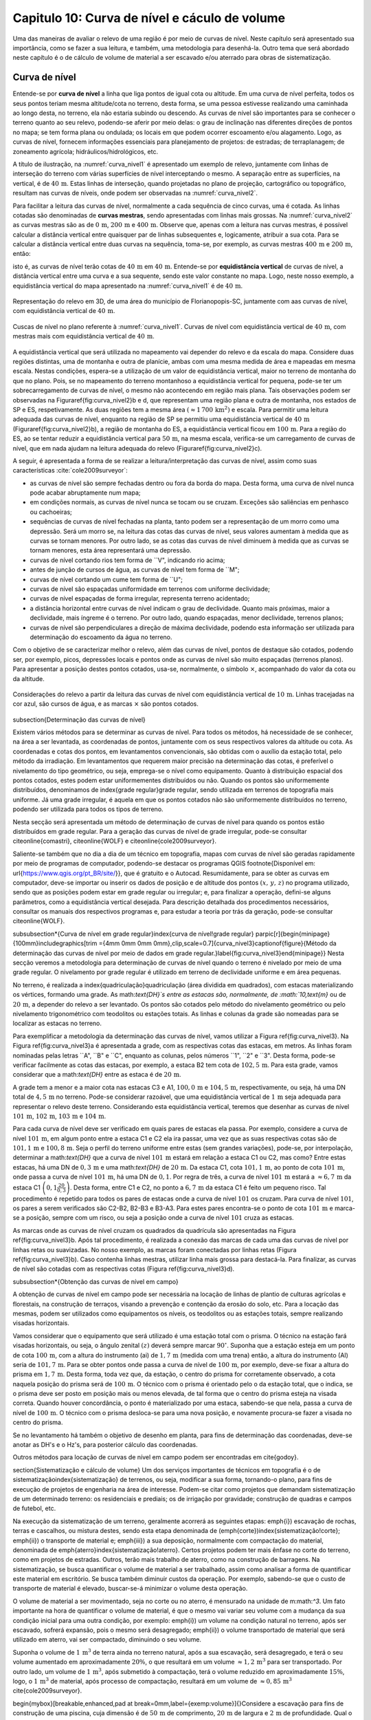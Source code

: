 .. raw:: html

    <style> .exem {color:blue; font-weight: bold} </style>

.. role:: exem

.. raw:: html

    <style> .solucao {font-weight: bold} </style>

.. role:: solucao

.. raw:: html

    <style> .blue {color:blue} </style>

.. role:: blue

.. _RST Capitulo 10:

Capitulo 10: Curva de nível e cáculo de volume
**********************************************

Uma das maneiras de avaliar o relevo de uma região é por meio de
curvas de nível. Neste capítulo será apresentado sua importância,
como se fazer a sua leitura, e também, uma metodologia para desenhá-la.
Outro tema que será abordado neste capítulo é o de cálculo de volume de
material a ser escavado e/ou aterrado para obras de sistematização.

Curva de nível
==============

Entende-se por **curva de nível** a linha que liga pontos de igual cota ou altitude. 
Em uma curva de nível perfeita, todos os seus pontos teriam mesma altitude/cota no 
terreno, desta forma, se uma pessoa estivesse realizando uma caminhada ao longo desta, 
no terreno, ela não estaria subindo ou descendo. As curvas de nível são importantes 
para se conhecer o terreno quanto ao seu relevo, podendo-se aferir por meio delas: 
o grau de inclinação nas diferentes direções de pontos no mapa; se tem forma plana 
ou ondulada; os locais em que podem ocorrer escoamento e/ou alagamento. Logo, as 
curvas de nível, fornecem informações essenciais para planejamento de projetos: de 
estradas; de terraplanagem; de zoneamento agrícola; hidráulicos/hidrológicos, etc.

A título de ilustração, na :numref:`curva_nivel1` é apresentado um
exemplo de relevo, juntamente com linhas de interseção do terreno com várias 
superfícies de nível interceptando o mesmo. A separação entre as superfícies,
na vertical, é de :math:`40\,\text{m}`. Estas linhas de interseção, quando projetadas no plano de
projeção, cartográfico ou topográfico, resultam nas curvas de níveis, onde  podem ser 
observadas na :numref:`curva_nivel2`.


Para facilitar a leitura das curvas de nível, normalmente a cada sequência de cinco curvas,
uma é cotada. As linhas cotadas são denominadas de **curvas mestras**, sendo
apresentadas com linhas mais grossas. Na :numref:`curva_nivel2` as
curvas mestras são as de :math:`0\,\text{m}`, :math:`200\,\text{m}` e
:math:`400\,\text{m}`.
Observe que, apenas com a leitura nas curvas mestras, é possível calcular a
distância vertical entre quaisquer par de linhas subsequentes e,
logicamente, atribuir a sua cota. Para se calcular a distância vertical
entre duas curvas na sequência, toma-se, por exemplo, as curvas mestras
:math:`400\,\text{m}` e :math:`200\,\text{m}`, então:

.. math::
   \frac{400\,\mathrm{m}-100\,\mathrm{m}}{5}=10\,\mathrm{m},
   :label: eq:equi_vertical


isto é, as curvas de nível terão cotas de :math:`40\,\text{m}` em
:math:`40\,\text{m}`. Entende-se por **equidistância vertical**
de curvas de nível, a distância vertical entre uma curva e a sua sequente,
sendo este valor constante no mapa. Logo, neste nosso exemplo, a
equidistância vertical do mapa apresentado na :numref:`curva_nivel1` é de
:math:`40\,\text{m}`.

.. _curva_nivel1:

.. figure:: /images/capitulo10/topo-plot_3d_script_name_curvas_de_nivel.py.png
   :scale: 20 %
   :alt: cap_altimetria_definicoes.png
   :align: center

   Representação do relevo em 3D, de uma área do município de Florianopopis-SC,
   juntamente com aas curvas de nível,
   com equidistância vertical de :math:`40\,\text{m}`.

.. _curva_nivel2:

.. figure:: /images/capitulo10/topo-plot_2d_script_name_curvas_de_nivel.py.png
   :scale: 15 %
   :alt: cap_altimetria_definicoes.png
   :align: center

   Cuscas de nível no plano referente à :numref:`curva_nivel1`.
   Curvas de nível com equidistância vertical de :math:`40\,\text{m}`, com mestras
   mais com equidistância vertical de :math:`40\,\text{m}`.

A equidistância vertical que será utilizada no mapeamento vai depender do
relevo e da escala do mapa. Considere duas regiões distintas, uma de
montanha e outra de planície, ambas com uma mesma medida de área e mapeadas em
mesma escala. Nestas condições, espera-se a utilização de um valor de equidistância
vertical, maior no terreno de montanha do que no plano. Pois, se no mapeamento do
terreno montanhoso a equidistância vertical for pequena, pode-se ter um
sobrecarregamento de curvas de nível, o mesmo não acontecendo em região mais plana.
Tais observações podem ser observadas na Figura\ref{fig:curva_nivel2}b e d, que
representam uma região plana e outra de montanha, nos estados de SP e ES,
respetivamente. As duas regiões tem a mesma área
:math:`(\approx 1\,700\,\text{km}^2)` e escala. Para permitir uma leitura adequada
das curvas de nível, enquanto na região de SP se permitiu uma equidistância
vertical de :math:`40\,\text{m}` (Figura\ref{fig:curva_nivel2}b), a região de
montanha do ES, a equidistância vertical ficou em :math:`100\,\text{m}`.
Para a região do ES, ao se tentar reduzir a equidistância vertical para
:math:`50\,\text{m}`, na mesma escala, verifica-se um carregamento de curvas de
nível, que em nada ajudam na leitura adequada do
relevo (Figura\ref{fig:curva_nivel2}c).



A seguir, é apresentada a forma de se realizar a leitura/interpretação das curvas
de nível, assim como suas características :cite:`cole2009surveyor`:

-  as curvas de nível são sempre fechadas dentro ou fora da borda do mapa.
   Desta forma, uma curva de nível nunca pode acabar abruptamente num mapa;
-  em condições normais, as curvas de nível nunca se tocam ou se cruzam. Exceções
   são saliências em penhasco ou cachoeiras;
-  sequências de curvas de nível fechadas na planta, tanto podem ser a representação
   de um morro como uma depressão. Será um morro se, na leitura das cotas das curvas de nível, seus valores aumentam à medida que as curvas se tornam menores. Por outro lado, se as cotas das curvas de nível diminuem à medida que as curvas se tornam menores, esta área representará uma depressão.
-  curvas de nível cortando rios tem forma de ``V", indicando rio acima;
-  antes de junção de cursos de água, as curvas de nível tem forma de ``M";
-  curvas de nível cortando um cume tem forma de ``U";
-  curvas de nível são espaçadas uniformidade em terrenos com uniforme declividade;
-  curvas de nível espaçadas de forma irregular, representa terreno acidentado;
-  a distância horizontal entre curvas de nível indicam o grau de declividade.
   Quanto mais próximas, maior a declividade, mais íngreme é o terreno.
   Por outro lado, quando espaçadas, menor declividade, terrenos planos;
-  curvas de nível são perpendiculares a direção de máxima declividade,
   podendo esta informação ser utilizada para determinação do escoamento da água no terreno.


Com o objetivo de se caracterizar melhor o relevo, além das curvas de nível,
pontos de destaque são cotados, podendo ser, por exemplo, picos, depressões
locais e pontos onde as curvas de nível são muito espaçadas (terrenos planos).
Para apresentar a posição destes pontos cotados, usa-se, normalmente, o
símbolo :math:`\times`, acompanhado do valor da cota ou da altitude.

.. _curva_nivel:

.. figure:: /images/capitulo10/curva_nivel1.png
   :scale: 35 %
   :alt: cap_altimetria_definicoes.png
   :align: center

   Considerações do relevo a partir da leitura das curvas de nível
   com equidistância vertical de :math:`10\,\text{m}`.
   Linhas tracejadas na cor azul, são cursos de água, e as marcas :math:`\times`
   são pontos cotados.

\subsection{Determinação das curvas de nível}

Existem vários métodos para se determinar as curvas de nível. Para todos os métodos, há necessidade de se conhecer, na área a ser levantada, as coordenadas de pontos, juntamente com os seus respectivos valores da altitude ou cota. As coordenadas e cotas dos pontos, em levantamentos convencionais, são obtidas com o auxílio da estação total, pelo método da irradiação. Em levantamentos que requerem maior precisão na determinação das cotas, é preferível o nivelamento do tipo geométrico, ou seja, emprega-se o nível como equipamento. Quanto à distribuição espacial dos pontos cotados, estes podem estar uniformementes distribuídos ou não. Quando os pontos são uniformemente distribuídos, denominamos de \index{grade regular}grade regular, sendo utilizada em terrenos de topografia mais uniforme. Já uma grade irregular, é aquela em que os pontos cotados não são uniformemente distribuídos no terreno, podendo ser utilizada para todos os tipos de terreno.

Nesta secção será apresentada um método de determinação de curvas de nível para quando os pontos estão distribuídos em grade regular. Para a geração das curvas de nível de grade irregular, pode-se consultar  \citeonline{comastri}, \citeonline{WOLF} e \citeonline{cole2009surveyor}.

Saliente-se também que no dia a dia de um técnico em topografia, mapas com curvas de nível são geradas rapidamente por meio de programas de computador, podendo-se destacar os programas QGIS \footnote{Disponível em: \url{https://www.qgis.org/pt_BR/site/}}, que é gratuito e o Autocad. Resumidamente, para se obter as curvas em computador, deve-se importar ou inserir os dados de posição e de altitude dos pontos :math:`(x,\,y,\,z)` no programa utilizado, sendo que as posições podem estar em grade regular ou irregular; e, para finalizar a operação, defini-se alguns parâmetros, como a equidistância vertical desejada. Para descrição detalhada dos procedimentos necessários, consultar os manuais dos respectivos programas e, para estudar a teoria por trás da geração, pode-se consultar \citeonline{WOLF}. 

\subsubsection*{Curva de nível em grade regular}\index{curva de nível!grade regular}
\parpic[r]{\begin{minipage}{100mm}\includegraphics[trim ={4mm 0mm 0mm 0mm},clip,scale=0.7]{curva_nivel3}\captionof{figure}{Método da determinação das curvas de nível por meio de dados em grade regular.}\label{fig:curva_nivel3}\end{minipage}}
Nesta secção veremos a metodologia para determinação de curvas de nível quando o terreno é nivelado por meio de uma grade regular. O nivelamento por grade regular é utilizado em terreno  de declividade uniforme e em área pequenas. 

No terreno, é realizada a \index{quadriculação}quadriculação (área dividida em quadrados), com estacas materializando os vértices, formando uma grade. As math:`\text{DH}`s entre as estacas são, normalmente, de :math:`10\,\text{m}` ou de :math:`20\,\text{m}`, a depender do relevo a ser levantado. Os pontos são cotados pelo método do nivelamento geométrico ou pelo nivelamento trigonométrico com teodolitos ou estações totais. As linhas e colunas da grade são nomeadas para se localizar as estacas no terreno.

Para exemplificar a metodologia da determinação das curvas de nível, vamos utilizar a Figura \ref{fig:curva_nivel3}. Na Figura \ref{fig:curva_nivel3}a é apresentada a grade, com as respectivas cotas das estacas, em metros. As linhas foram nominadas pelas letras ``A", ``B" e ``C", enquanto as colunas, pelos números ``1", ``2" e ``3". Desta forma, pode-se verificar facilmente as cotas das estacas,  por exemplo, a estaca B2 tem cota de :math:`102,5\,\text{m}`.  Para esta grade, vamos considerar que a math:`\text{DH}` entre as estaca é de :math:`20\,\text{m}`.

A grade tem a menor e a maior cota nas estacas C3 e A1, :math:`100,0\,\text{m}` e :math:`104,5\,\text{m}`, respectivamente, ou seja, há uma DN total de :math:`4,5\,\text{m}` no terreno. Pode-se considerar razoável, que uma equidistância vertical de :math:`1\,\text{m}` seja adequada para representar o relevo deste terreno. Considerando esta equidistância vertical, teremos que desenhar as curvas de nível :math:`101\,\text{m}`, :math:`102\,\text{m}`, :math:`103\,\text{m}` e :math:`104\,\text{m}`. 

Para cada curva de nível deve ser verificado em quais pares de estacas ela passa. Por exemplo, considere a curva de nível :math:`101\,\text{m}`, em algum ponto entre a estaca C1 e C2 ela ira passar, uma vez que as suas respectivas cotas são de :math:`101,1\,\text{m}` e :math:`100,8\,\text{m}`. Seja o perfil do terreno uniforme entre estas (sem grandes variações), pode-se, por interpolação, determinar a math:`\text{DH}` que a curva de nível :math:`101\,\text{m}` estará em relação a estaca C1 ou C2, mas como? Entre estas estacas, há uma DN de :math:`0,3\,\text{m}` e uma math:`\text{DH}` de :math:`20\,\text{m}`. Da estaca C1, cota :math:`101,1\,\text{m}`, ao ponto de cota :math:`101\,\text{m}`, onde passa a curva de nível :math:`101\,\text{m}`, há uma DN de :math:`0,1`. Por regra de três, a curva de nível :math:`101\,\text{m}` estará a :math:`\approx6,7\,\text{m}` da estaca C1 :math:`\left(0,1\frac{20}{0,3}\right)`. Desta forma, entre C1 e C2, no ponto a :math:`6,7\,\text{m}` da estaca C1 é feito um pequeno risco. Tal procedimento é repetido para todos os pares de estacas onde a curva de nível :math:`101` os cruzam. Para curva de nível :math:`101`, os pares a serem verificados são C2-B2, B2-B3 e B3-A3. Para estes pares encontra-se o ponto de cota :math:`101\,\text{m}` e marca-se a posição, sempre com um risco, ou seja a posição onde a curva de nível :math:`101` cruza as estacas.

As marcas onde as curvas de nível cruzam os quadrados da quadrícula são apresentadas na Figura \ref{fig:curva_nivel3}b. Após tal procedimento, é realizada a conexão das marcas de cada uma das curvas de nível por linhas retas ou suavizadas. No nosso exemplo, as marcas foram conectadas por linhas retas (Figura \ref{fig:curva_nivel3}b). Caso contenha linhas mestras, utilizar linha mais grossa para destacá-la. Para finalizar, as curvas de nível são cotadas com as respectivas cotas (Figura \ref{fig:curva_nivel3}d).

\subsubsection*{Obtenção das curvas de nível em campo}

A obtenção de curvas de nível em campo pode ser necessária na locação de linhas de plantio de culturas agrícolas e florestais, na construção de terraços, visando a prevenção e contenção da erosão do solo, etc. Para a locação das mesmas, podem ser utilizados como equipamentos os níveis, os teodolitos  ou as estações totais, sempre realizando visadas horizontais.

Vamos considerar que o equipamento que será utilizado é uma estação total com o prisma. O técnico na estação fará visadas horizontais, ou seja, o ângulo zenital :math:`(z)` deverá sempre marcar :math:`90^\circ`. Suponha que a estação esteja em um ponto de cota :math:`100\,\text{m}`, com a altura do instrumento (ai) de :math:`1,7\,\text{m}` (medida com uma trena) então, a altura do instrumento (AI) seria de :math:`101,7\,\text{m}`. Para se obter pontos onde passa a curva de nível de :math:`100\,\text{m}`, por exemplo, deve-se fixar a altura do prisma em :math:`1,7\,\text{m}`. Desta forma, toda vez que, da estação, o centro do prisma for corretamente observado, a cota naquela posição do prisma será de :math:`100\,\text{m}`. O técnico com o prisma é orientado pelo o da estação total, que o indica, se o prisma deve ser posto em posição mais ou menos elevada, de tal forma que o centro do prisma esteja na visada correta. Quando houver concordância, o ponto é materializado por uma estaca, sabendo-se que nela, passa a curva de nível de :math:`100\,\text{m}`. O técnico com o prisma desloca-se para uma nova posição, e novamente procura-se fazer a visada no centro do prisma. 

Se no levantamento há também o objetivo de desenho em planta, para fins de determinação das coordenadas, deve-se anotar as DH's e o Hz's, para posterior cálculo das coordenadas.

Outros métodos para locação de curvas de nível em campo podem ser encontradas em \cite{godoy}.

\section{Sistematização e cálculo de volume}
Um dos serviços importantes de técnicos em topografia é o de sistematização\index{sistematização} de terrenos, ou seja, modificar a sua forma, tornando-o plano, para fins de execução de projetos de engenharia na área de interesse. Podem-se citar como projetos que demandam sistematização de um determinado terreno: os residenciais e prediais; os de irrigação por gravidade; construção de quadras e campos de futebol, etc.

Na execução da sistematização de um terreno, geralmente acorrerá as seguintes etapas: \emph{i}) escavação de rochas, terras e cascalhos, ou mistura destes, sendo esta etapa denominada de (\emph{corte})\index{sistematização!corte}; \emph{ii}) o transporte de material e; \emph{iii}) a sua deposição, normalmente com compactação do material, denominada de \emph{aterro}\index{sistematização!aterro}. Certos projetos podem ter mais ênfase no corte do terreno, como em projetos de estradas. Outros, terão mais trabalho de aterro, como na construção de barragens. Na sistematização, se busca quantificar o volume de material a ser trabalhado, assim como analisar a forma de quantificar este material em escritório. Se busca também diminuir custos da operação. Por exemplo, sabendo-se que o custo de transporte de material é elevado, buscar-se-á minimizar o volume desta operação. 

O volume de material a ser movimentado, seja no corte ou no aterro, é mensurado na unidade de m:math:`^3`. Um fato importante na hora de quantificar o volume de material, é que o mesmo vai variar seu volume com a mudança da sua condição inicial para uma outra condição, por exemplo: \emph{i}) um volume na condição natural no terreno, após ser escavado, sofrerá expansão, pois o mesmo será desagregado; \emph{ii}) o volume transportado de material que será utilizado em aterro, vai ser compactado, diminuindo o seu volume.

Suponha o volume de :math:`1\,\text{m}`:math:`^3` de terra ainda no terreno natural, após a sua escavação, será desagregado, e terá o seu volume aumentado em aproximadamente :math:`20\%`, o que resultará em um volume :math:`\approx1,2\,\text{m}`:math:`^3` para ser transportado. Por outro lado, um volume de :math:`1\,\text{m}`:math:`^3`, após submetido à compactação, terá o volume reduzido em aproximadamente :math:`15\%`, logo, o :math:`1\,\text{m}`:math:`^3` de material, após processo de compactação, resultará em um volume de :math:`\approx0,85\,\text{m}`:math:`^3` \cite{cole2009surveyor}. 

\begin{mybox}[breakable,enhanced,pad at break=0mm,label={exemp:volume}]{}Considere a escavação para fins de construção de uma piscina, cuja dimensão é de :math:`50\,\text{m}` de comprimento, :math:`20\,\text{m}` de largura e :math:`2\,\text{m}` de profundidade. Qual o número de viagens que um caminhão vai realizar para transporte deste material? Sabe-se que, o caminhão a ser utilizado tem capacidade de transporte de :math:`10\,\text{m}`:math:`^3` por viagem e, que a terra a ser escavada vai expandir em :math:`20\%`.

\soluca 
Volume de terra a ser retirado do terreno será:

\[
V=50\times20\times2=2\,000\,\mathrm{m^3}
\]

Considerando o fator de expansão de :math:`20\%` e o volume de :math:`10\,\text{m}`:math:`^3` por viagem, temos um total de viagens:

\[
\frac{2\,000\times1,2}{10}=240.
\] 
\end{mybox}

Os métodos para se medir o volume de material dependem do tipo de projeto executado e dos dados disponíveis, sendo os mais usuais, o por secções e o por área unitária.

\subsection{Volume por meio da área média de secções}
\parpic[r]{\begin{minipage}{70mm}\begin{tikzpicture}
% desenho arquivo volumeDeSolidos.tex
\path (0,0) coordinate (A) (1,1.6) coordinate (B) (3,1.6) coordinate (C) (3.5,.1)
coordinate (D);
\path (1.7,2) coordinate (E) (1.9,2.8) coordinate (F) (3.7,2.8) coordinate (G) (4.2,2)
coordinate (H);
\fill [red!20] (A)--(E)--(F)--(B);
\fill [red!20] (A)--(E)--(H)--(D);
\fill [opacity=1,blue!20] (A)--(B)--(C)--(D);
\draw (A)--(B)--(C)--(D)--(A);
\fill [opacity=1,blue!20] (E)--(F)--(G)--(H);
\draw (E)--(F)--(G)--(H)--(E);
\draw[<->] ([xshift =-0.35cm]B)-- node[fill=white]{`L`}([xshift =-0.35cm]F);
\draw [dashed, thick,red!50] (A)--(E) (B)--(F) (C)--(G) (D)--(H);
\path (A)-- node[above,sloped]{`A_1`} (D);
\path (E)-- node[above,sloped]{`A_2`} (H);
\end{tikzpicture}
\captionof{figure}{Volume pela método da área média das secções.}\label{fig:volume_area_media_metodo}
\end{minipage}}
O volume de um sólido que tem duas secções paralelas onde se conhecem suas respectivas áreas e a distância que as separam, conforme Figura \ref{fig:volume_area_media_metodo}, é calculado como a média da área das secções multiplicada pela distância entre elas:

.. math:: \label{eq:volume_area_media}
V=\frac{A_1+A_2}{2}\times L


em que :math:`A_1` e :math:`A_2`, são as áreas das secções paralelas analisadas e :math:`L`, a distância horizontal que separa as secções. Considerando que as medidas das áreas das secção são em m:math:`^2` e a distância horizontal em metros, teremos o volume na unidade de m:math:`^3`.

\begin{mybox}[breakable,enhanced,pad at break=0mm,label={exemp:volume_media_seccoes1}]{}Considere  as áreas entre as secções da estaca :math:`10+0\,\text{m}` e :math:`11+0\,\text{m}` de, respectivamente :math:`61\,\text{m}`:math:`^2` e :math:`37\,\text{m}`:math:`^2`. Qual o volume entre estas duas estacas?

\soluca 
Considerando que a distância entre as estacas é de :math:`20\,\text{m}`:
\[
V=\frac{61+37}{2}20=980\,\mathrm{m^3}
\] 
\end{mybox}

\begin{mybox}[breakable,enhanced,pad at break=0mm,label={exemp:volume_media_seccoes2}]{}Considere  as áreas entre as secções da estaca :math:`10+0\,\text{m}` e a intermediária :math:`10+10\,\text{m}` de, respectivamente :math:`61\,\text{m}`:math:`^2` e :math:`46\,\text{m}`:math:`^2`. Qual o volume entre estas duas estacas?

\soluca 
Considerando que a distância entre as estacas é de :math:`20\,\text{m}`, a distância entre as secções medidas é de :math:`10\,\text{m}`, logo:
\[
V=\frac{61+46}{2}10=535\,\mathrm{m^3}
\] 
\end{mybox}

O método de cálculo do volume pela área média das secções se aplica em áreas longitudinais, como em trechos de estradas. Para  exemplificar aplicação deste método, considere a Figura \ref{fig:exemplo_area_de_secoes}, na qual são apresentados os cálculos de volume do terreno da Figura \ref{fig:curva_nivel3} (pg. \pageref{fig:curva_nivel2}), quando o mesmo é sistematizado para ter cota de :math:`102,5\,\text{m}` em toda a sua extensão. Primeiramente calcula-se as CVs das estacas, em que valores negativos e positivos são pontos de corte e aterro, respectivamente. Neste exemplo escolheu fazer os cálculos das áreas de corte e de aterro utilizando-se como secções as colunas 1, 2 e 3. Para cada secção e desenhado o perfil do terreno e a sua distância vertical para cota a ser sistematizado. Por meio desta representação, pode-se verificar as áreas de cortes e aterros onde suas áreas são calculadas por meio de aproximação destas à figuras geométricas elementares, com triângulo e trapézio. Com os dados das áreas de corte e aterro tabulados, para cada par de secção é calculado o seu respectivo volume por meio da Equação \ref{eq:volume_area_media}.
\begin{figure}[H]
\includegraphics[trim ={0mm 0mm 0mm 0mm},clip,scale=0.85]{volume_media_seccoes.pdf}
\caption{Procedimentos para medição de volume pela área média das secções. Distância entre as estacas é de :math:`20\,\text{m}` e sistematização do terreno para cota de :math:`102,5`.}\label{fig:exemplo_area_de_secoes}
\end{figure}


\subsection{Volume por meio da área unitária}


\parpic[r]{\begin{minipage}{110mm}\includegraphics[trim ={0mm 10mm 0mm 5mm},clip,scale=0.75]{curva_nivel4}\captionof{figure}{Exemplo de terreno nivelado para fins de sistematização pelo método da área unitária. É apresenta a cota de cada estaca, seguido do seu peso, entre parênteses, para ser utilizado no calculo do volume.}\label{fig:volume_area_unitaria}\end{minipage}%D:\Dropbox\PythonCodes\ExemplosPython\exemplo_curvas_de_nivel.py
}
O método por área unitária pode ser aplicado para a maioria dos casos de sistematização, exceção em casos de levantamento longitudinal, como em projetos de estradas, que é preferível o método da área média das secções. No método da área unitária, para a estimativa do volume de material a ser escavado ou depositado na área de interesse, primeiramente, a área é estaqueada em quadrados. As estacas têm a sua cota determinada por nivelamento, seja o trigonométrico, com estação total ou, por meio do nivelamento geométrico, com o nível. As linhas e colunas são identificadas por letras ou números. Na Figura \ref{fig:volume_area_unitaria}a é apresentada uma área a ser sistematizada, constando, para cada estaca, os valores das cotas. As colunas e linhas da grade são identificadas por letras e números, sendo, por exemplo, a estaca \textit{A1} a cota de :math:`302,4\,\text{m}`.

Suponha que o projeto de engenharia definiu que, após a sistematização, o terreno terá cota de :math:`301,0\,\text{m}` na sua extensão, logo, todas estacas terão também ao final cota de :math:`301,0\,\text{m}`. Para apresentar o procedimento do método área unitária, vamos considerar inicialmente, o primeiro quadrado da grade, \textit{A1-A2-B1-B2} (Figura \ref{fig:volume_area_unitaria}b), onde pode-se notar que em todas as suas estacas haverá corte para se ter cota final de :math:`301,0\,\text{m}`. Uma maneira de verificar se em determinada estaca haverá corte ou aterro e de quanto será, é por meio da cota vermelha :math:`(\mathrm{CV}=\mathrm{cota}_{\mathrm{greide}}-\mathrm{cota}_{\mathrm{terreno}})`. Por exemplo, suponha que estejamos calculando a CV na estaca \textit{A1}. Esta seria de :math:`-1,4\,\text{m}` :math:`(301,0-302,4)`, o que significa um corte de :math:`1,4\,\text{m}` nesta estaca. O mesmo pode ser aplicado para as demais estacas deste quadrado. Agora temos um sólido geométrico de base quadrada em que se pode calcular o seu volume, como apresentado a seguir.

\parpic[r]{\begin{minipage}{60mm}
\begin{tikzpicture}
\draw[dashed,thick] (-1,0) -- (0,0.5) edge (0,2.5) -- (1,0);
\draw[thick] (-1,0) rectangle (1,2) -- (0,2.5) -- (-1,2);
\draw (1,0)-- node[below,sloped]{`h`}  (1,2); 
\draw (-1,0)-- node[above]{`A`} (1,0);
\fill [opacity=0.2,blue] (-1,0) -- (0,0.5) -- (1,0);
\fill [opacity=0.2,blue] (-1,2) -- (0,2.5) -- (1,2);
\pgfmathsetmacro{\x}{3}
\pgfmathsetmacro{\xo}{2}
\pgfmathsetmacro{\y}{-1}
\pgfmathsetmacro{\yo}{2}
\pgfmathsetmacro{\z}{2}
\path (\xo,0,\y) coordinate (A) (\x,0,\y) coordinate (B) (\x,0,0) coordinate (C) (\xo,0,0)
coordinate (D) (\xo,\z,\y) coordinate (E) (\x,\z,\y) coordinate (F) (\x,\z,0) coordinate (G)
(\xo,\z,0) coordinate (H);
\draw[thick] (B)--(C)--(G)--(F)--(B) (E)--(F)--(G)--(H)--(E) (D)--(C) (D)--(H);
%\draw [dashed,black] (A)--(D)--(C) (D)--(H);
\draw [dashed, thick] (A)--(D) (A)--(B) (A)--(E);
\draw (B)-- node[below,sloped]{`h`} (F);
\path (2,-0.2)-- node[above]{`A`} (3,0);
\fill [opacity=0.2,blue] (A)--(B)--(C)--(D);
\fill [opacity=0.2,blue] (E)--(F)--(G)--(H);
\end{tikzpicture}
\captionof{figure}{Volume de um prima.}\label{fig:volume_prisma_metodo}
\end{minipage}}
Um \emph{prisma reto}\index{volume!prisma reto} é um sólido geométrico que tem como base um polígono e lados  verticais perpendiculares a base. A base e o topo de um prisma reto tem mesma área e forma. A título de ilustração, na figura ao lado são apresentados dois prismas retos, um com base triangular e, o outro, com base quadrangular. O volume de um prisma reto é calculado como:

.. math:: \label{eq:volume_prisma_reto}
\mathrm{V}=Ah,


em que: :math:`\mathrm{V}` é o volume em unidades cúbicas; :math:`A` é a área da base e, :math:`h`, a altura. Como normalmente trabalhamos com unidade de comprimento em metros, teremos :math:`\mathrm{V}`  em m:math:`^3`.

Retornemos ao nosso sólido da a Figura \ref{fig:volume_area_unitaria}b. Podemos considerar que o mesmo se aproxima a um prisma reto. Só não é porque o terreno é irregular. Todavia, pode-se considerar que a sua altura, :math:`h`, será a média das alturas das CV deste quadrado, sendo então:
\[
\left(\frac{-1,4-2,3-1,3-2,4}{4}\right)= -1,85\,\mathrm{m},
\]

Agora pode-se calcular o volume referente ao quadrado analisado (\textit{A1-A2-B1-B2}) por meio da Equação \ref{eq:volume_prisma_reto}:

\[
\mathrm{V}=10\times10\times-1,85=-185\,\mathrm{m}^3.
\]

O sinal negativo do volume calculado significa que neste quadrado o volume de :math:`185\,\text{m}`:math:`^3` será escavado.  Por outro lado, caso fosse positivo, seria o volume a ser aterrado.

Para se calcular o volume de material de toda área, ao invés de calcular os volumes dos quadrados individuais e depois somar, se usa o seguinte método, a área de quadrado é dividida por quatro\footnote{O número quatro é referente ao denominador da média calculada de CV para as 4 estacas de cada quadrado} e, este resultado, multiplicado pela soma do produto da CVs de cada estaca pelo número de quadrados que a mesma é comum (ver Exemplo \ref{exem:volume_area_unitaria}). Matematicamente:

.. math:: 
V=\frac{A}{4}\sum\mathrm{CV}_{i,\,j}\times w_{i,\,j}
 

em que: :math:`V` é o volume (m:math:`^3)`; :math:`A` é a área do quadrado (m:math:`^2)`; :math:`i` e :math:`j` são os índices das linhas e colunas, respectivamente, :math:`i=1, 2,\dotsc\,, ` índice das linhas e :math:`j=1, 2, \dotsc\,, ` índice de colunas; :math:`w_{i,\,j}` é o peso, sendo igual ao número de quadrados em comum na estaca :math:`i,\,j`;   

\begin{mybox}[breakable,enhanced,pad at break=0mm,label={exemp:area_unitaria}]{}\label{exem:volume_area_unitaria}Considere sistematizar o terreno da Figura \ref{fig:volume_area_unitaria}a para ter cota final de :math:`301\,\text{m}` em toda a sua extensão. Qual será o volume de material a ser cortado ou aterrado?

\soluca
\parpic[r]{\begin{minipage}{90mm}\includegraphics[trim ={0mm 10mm 5mm 10mm},clip,scale=0.75]{curva_nivelExempo1}\captionof{figure}{}\label{fig:volume_area_unitaria_exemplo}\end{minipage}%D:\Dropbox\PythonCodes\ExemplosPython\exemplo_curvas_de_nivel.py
}
Para verificar se as estacas que terão corte ou aterro, quando a cota final do terreno será de :math:`301\,\text{m}`, basta calcular as CVs das estacas, por exemplo, a CV na estaca A1 é:
\[
\mathrm{CV}_{\mathrm{A1}}=301-302,4=-1,4\,\mathrm{m}.
\]

Repetindo-se para as demais estacas, temos os resultados apresentados na Figura \ref{fig:volume_area_unitaria_exemplo}. Como todos os sinais das CVs são negativos, conclui-se que no terreno só haverá corte, logo, apenas o volume de corte será calculado.

Agora temos que determinar o número de quadrados em que cada estaca está presente, por exemplo, as estacas \textit{A1}, \textit{A2}, \textit{B2} e \textit{D3} pertencem, respetivamente a um, dois, três e quatro quadrados. Esta contagem também é apresentada na Figura \ref{fig:volume_area_unitaria_exemplo}, correspondendo aos números que se encontram entre parênteses. Fazendo-se a multiplicação da área de cada quadrado pelo somatório do produto das CVs com o número de quadrados para o qual pertence, temos:\picskip{0}

\begin{align*}
\mathrm{V}_{\mathrm{total}} =& \frac{10\times10}{4}(-6,4\times1-6,8\times2-6,0\times2-4,7\times2-2,3\times2-1,4\times1\\
&-5,9\times2-6,6\times4-6,5\times4-4,6\times4-2,4\times4-1,3\times2-6,3\times1-6,7\times3\\
&-5,1\times4-3,0\times4-2,0\times4-0,7\times2-6,4\times1-3,5\times2-2,0\times3\\
&-1,1\times4-0,7\times2-2,9\times1-1,4\times3-1,0\times2-1,2\times1-0,5\times1)\\
=&\frac{10\times10}{4}(-246,4)\\
\mathrm{V}_{\mathrm{total}}=&\mathbf{-6\,160\,m^3}
\end{align*}

O sinal do volume calculado representa que o terreno será escavado. Logo,  para que o terreno analisado seja sistematizado para a cota de :math:`301\,\text{m}`, o volume total a ser escavado será de :math:`6\,160\,\mathrm{m}^3`.
\end{mybox}

\begin{mybox}[breakable,enhanced,pad at break=0mm,label={exemp:area_unitaria2}]{}No problema anterior, verificou-se que haverá a necessidade de transporte de uma grande quantidade de material. Sabendo-se que os custos com o transporte para a área de aterro é alto, pode-se estudar a possibilidade de se trabalhar com uma cota a ser sistematizado o terreno, tal qual, o volume escavado dentro da área seja igual ao volume a ser depositado nela mesma. 
Com a finalidade de minimizar os custos de transporte de material do terreno apresentado na Figura \ref{fig:volume_area_unitaria}a, calcular:
\begin{enumerate}
-  a cota que o terreno deve ter para que volume de corte seja igual ao volume a ser de aterrado na área;
-  o volume de corte.


\soluca
Esta solução é aproximada, pois não serão considerados os fatores de expansão do solo ao ser escavado, assim como o fator de compactação do solo ao ser aterrado. Considerando que o :math:`1\,\text{m}`:math:`^3` de solo escavado vai ser igual ao :math:`1\,\text{m}`:math:`^3` aterrado, a cota que resultará no volume de material a ser a escavado igual ao volume depositado dentro da mesma área, corresponderá a média ponderada das cotas das estacas. A ponderação a ser utilizada em determinada estaca corresponderá ao número de quadrados que a mesma tem em comum na grade, desta forma:


\begin{align*}
\mathrm{cota}_{\mathrm{media}} =&(307,4\times1+307,8\times2+307,0\times2+305,7\times2+303,3\times2+302,4\times1+ \\
&306,9\times2+307,6\times4+307,5\times4+305,6\times4+303,4\times4+ \\
&302,3\times2+307,3\times1+307,7\times3+306,1\times4+304,0\times4+ \\
&303,0\times4+301,7\times2+307,4\times1+304,5\times2+303,0\times3+ \\
&302,1\times4+301,7\times2+303,9\times1+302,4\times3+ \\
&302,0\times2+302,2\times1+301,5\times1)/68 \\
=&\frac{20\,714,4}{68} \\
\mathrm{cota}_{\mathrm{media}}=&\mathbf{304,624\,m}
\end{align*}

Logo, a cota que resultará em volume de corte igual ao volume a ser aterrado é de :math:`304,624\,\text{m}`. 
\\
Para cálculo dos volumes de corte, primeiramente deve-se traçar a curva de nível com a valor da cota que resultará no volume de corte igual ao volume de aterro, no nosso caso, a de :math:`304,624\,\text{m}`. Ela determinará na planta o que denominamos de \emph{pontos de passagem}\index{pontos de passagem}. Na curva de nível dos pontos de passagem, não haverá nem corte ou aterro, todavia, ela é importante pois separa as regiões onde serão realizados os trabalhos de escavação daquelas de deposição de material.

Nota-se, na figura a seguir, que o terreno com a linha dos pontos de passagem, divide o terreno em duas áreas uma na porção inferior e outra na porção superior representando, respectivamente, área de corte e de aterro.

\includegraphics[trim ={0mm 10mm 0mm 10mm},clip,scale=0.75]{curva_nivelExemplo2}

Para calcular o volume de corte tem-se que considerar apenas as estacas com CVs negativa com limite da curva de nível :math:`304,624\,\text{m}`. Será necessário computar os volumes da região que têm os quadrados inteiros, e somar com os volumes das áreas que têm apenas parte do quadrado indicando como corte, com limite dado pela curva de nível :math:`304,624\,\text{m}`. Para fins de simplificação e por representar volume a ser calculado desprezível, tomemos a CV em \emph{D4} igual a zero metros. 

\begin{itemize}
-  \emph{volume dos prismas com área da base em forma de quadrado:}


\begin{align*}
V_{\mathrm{quadCorte}} =&\frac{10\times10}{4}(-2,776\times1-3,176\times2-2,376\times2-1,076\times1 \\
&-2,276\times2-2,976\times4-2,876\times3-0,976\times1-2,676\times1\\
&-3,076\times3-1.476\times2-2,776\times1)\\
=&\frac{10\times10}{4}58,647\\
V_{\mathrm{quadCorte}} =&\mathbf{-1\,466\,m^3}
\end{align*}
\begin{itemize}
-  \emph{Volume ``1c", prisma com base em forma de trapézio:}


\begin{align*}
V_{\mathrm{1c}} =&
\left(\frac{(4,48+4,44)10}{2}\right)\left(\frac{-1,076-0,976+0+0}{4}\right) \\
=& 44,6\times-0,513 \\
V_{\mathrm{1c}} =& \mathbf{-23\,m^3}
\end{align*}
\begin{itemize}
-  \emph{Volume ``2c", prisma com base em forma de triângulo:}


\begin{align*}
V_{\mathrm{2c}} =&
\left(\frac{4,44\times6,1}{2}\right)\left(\frac{-0,976+0+0}{3}\right)\\
=&13,542\times-0,325 \\
V_{\mathrm{2c}} =&\mathbf{-4\,m^3}
\end{align*}
\begin{itemize}
-  \emph{Volume ``3c", prisma com base em forma de retângulo mais trapézio:}


\begin{align*}
V_{\mathrm{3c}} =&
\left(10\times6,1 +\frac{(10+7)\times3,9}{2}\right)\left(\frac{-2,876-0,976+0+0-1,476}{5}\right) \\
=&94,15\times-1,066\\
V_{\mathrm{3c}} =& \mathbf{-100\,m^3}
\end{align*}
\begin{itemize}

-  \emph{Volume ``4c", prisma com base em forma triângulo:}


\begin{align*}
V_{\mathrm{4c}} =&
\left(\frac{7\times9,92}{2}\right)\left(\frac{-1,476+0+0}{3}\right) \\
=&34,72\times-0,492 \\
V_{\mathrm{4c}} =&\mathbf{-17\,m^3}
\end{align*}

\begin{itemize}
- 
O volume total a ser escavado, considerando os volumes dos quadrados inteiros e os parciais.


\begin{align*}
V_{\mathrm{totalCorte}}=&V_{\mathrm{quadCorte}}+V_{\mathrm{1c}}+V_{\mathrm{2c}}+V_{\mathrm{3c}}+V_{\mathrm{4c}}\\
=&-1\,466-23-4-100-17\\
V_{\mathrm{totalCorte}}=&\mathbf{-1\,610\,m^3}
\end{align*}

Mais uma vez, o sinal apenas indica que será um volume de :math:`1\,610\,\text{m}`:math:`^3` a ser escavado.
%\begin{itemize}
%-  \textbf{Volume de aterro}
%
%
%O procedimento é o mesmo anterior.
%
%\begin{align*}
%V_{\mathrm{quadrados}} =&
%\frac{10\times10}{4}(2,224\times1+2,324\times2+2,924\times2+2,924\times2+2,624\times2+\\
%&3,124\times1+1,324\times1+1,224\times2+1,624\times3+2,524\times4\\
%&2,224\times3+2,424\times1+0,624\times1+1,624\times2+0,724\times1\\
%=&\frac{10\times10}{4} 59,372\\
%V_{\mathrm{quadrados}} =&\mathbf{1\,484\,m^3}
%\end{align*}
%
%\begin{align*}
%V_{\mathrm{1A}} =&
%\left(100-\frac{(4,48+4,44)10}{2}\right)\left(\frac{1,324+1,224+0+0}{4}\right) \\
%=& 55,4\times0,637 \\
%V_{\mathrm{1A}} =& \mathbf{35\,m^3}
%\end{align*}
%
%\begin{align*}
%V_{\mathrm{2A}} =&
%\left(100-\frac{4,44\times6,1}{2}\right)\left(\frac{1,224+1,624+0,624+0+0}{5}\right)\\
%=&86,458\times0,694 \\
%V_{\mathrm{2A}} =&\mathbf{60\,m^3}
%\end{align*}
%
%\begin{align*}
%V_{\mathrm{3A}} =&
%\left(100-\left(10\times6,1 +\frac{(10+7)\times3,9}{2}\right))\right)\left(\frac{0,624+0+0}{3}\right) \\
%=&5,850\times0,208\\
%V_{\mathrm{3A}} =& \mathbf{1\,m^3}
%\end{align*}
%
%\begin{align*}
%V_{\mathrm{4A}} =&
%\left(100-\frac{7\times9,92}{2}\right)\left(\frac{0+0,642+1,624+0}{4}\right) \\
%=&65,28\times0.567 \\
%V_{\mathrm{4A}} =&\mathbf{37\,m^3}
%\end{align*}
%
%\begin{align*}
%V_{\mathrm{totalAterro}}=&V_{\mathrm{quadrados}}+V_{\mathrm{1A}}+V_{\mathrm{2A}}+V_{\mathrm{3A}}+V_{\mathrm{4A}}\\
%=&1\,484+35+60+1+37\\
%V_{\mathrm{totalAterro}}=&\mathbf{1\,617\,m^3}
%\end{align*}

\end{mybox}

\section*{Exercícios}
\begin{exercicio} Para fins de uma obra de engenharia, será escavado um volume de :math:`6\,000\,\text{m}`:math:`^3`. Sabendo-se que o material a ser escavado vai sofrer expansão de :math:`15\%` de seu volume e, que o caminhão, tipo basculante, que será empregado no transporte tem capacidade de :math:`12\,\text{m}`:math:`^3`, qual será o número de viagens necessárias para transportar todo o material? 
\resp 575 viagens.

\begin{exercicio} Deseja-se aterrar um volume de :math:`400\,\text{m}`:math:`^3` com terra. Qual será o volume de terra necessário para este aterro, sabendo-se que o material a ser utilizado terá seu volume reduzido em :math:`25\%` no processo de compactação? 
\resp :math:`500\,\text{m}`:math:`^3`.

\begin{exercicio} Considere  as áreas entre as secções da estaca :math:`5+0\,\text{m}` e a intermediária :math:`6+0\,\text{m}` de, respectivamente :math:`31\,\text{m}`:math:`^2` e :math:`24\,\text{m}`:math:`^2`. Qual o volume entre as secções das duas estacas. Considere a distância horizontal de :math:`20\,\text{m}` entre as estacas inteiras. 
\resp :math:`550\,\text{m}`:math:`^3`.

\begin{exercicio} Considere as áreas entre as secções da estaca :math:`31+5\,\text{m}` e a intermediária :math:`32+0\,\text{m}` de, respectivamente :math:`11\,\text{m}`:math:`^2` e :math:`16\,\text{m}`:math:`^2`. Qual o volume entre as secções das duas estacas? Considere a distância horizontal de :math:`20\,\text{m}` entre as estacas inteiras. 
\resp :math:`202,5\,\text{m}`:math:`^3`.

\begin{exercicio}Para os dados das áreas a serem escavadas de secções apresentadas na tabela a seguir, calcular o volume de material a ser escavado. Considere a distância entre as secções de :math:`20\,\text{m}`
\begin{table}[h!]\label{tab:exercicio_area_secao_media}
\def\arraystretch{1.0}
\begin{tabular}{rc}
\hline
\multirow{2}{*}{\cellcolor{white}Estaca} & Área de\\ 
                        & corte (m:math:`^2)` \\ \cline{1-2}
:math:`8+0\,\text{m}` & 151 \\
:math:`9+0\,\text{m}` & 191 \\
:math:`10+0\,\text{m}` & 133 \\
:math:`11+0\,\text{m}` & 49 \\
:math:`12+0\,\text{m}` & 70 \\ \hline
\end{tabular}
\end{table}
\resp :math:`9\,670\,\text{m}`:math:`^3`

\begin{exercicio} Utilizando os dados do Exemplo \ref{exemp:area_unitaria2} da página \pageref{exemp:area_unitaria2}, calcular o volume de aterro.
\resp :math:`1\,617\,\text{m}`:math:`^3`.


\begin{exercicio} Um terreno foi estaqueado conforme a Figura~\ref{fig:cap_alt_grid_exer}
para fins de trabalho de terraplenagem. O espaçamento entre as estacas
foi de :math:`20,0\,\text{m}`. A declividade do terreno na direção das linhas é de
\textendash :math:`3`\% e na direção das colunas é de \textendash :math:`2`\%. A cota
do terreno para estaca A1 de :math:`100,00\,\text{m}`. Pedem-se: 


-  Calcular as cotas para todas as estacas; 
-  Traçar as curvas de nível da área, com equidistância vertical de :math:`1,00\,\text{m}`;
-  Calcular a cota (hm) de um plano horizontal que, na terraplenagem, resulte em volumes de corte e aterro iguais;
-  Traçar a linha de passagem, indicando as áreas de corte e aterro;
-  Calcular a cota vermelha para todas as estacas. 


\begin{SCfigure}[][!h] \includegraphics[trim = 0mm 0mm 20mm 60mm,scale=1]{Cap_altimetria/cap_alt_exe_grid}
\caption{}

\label{fig:cap_alt_grid_exer} 

\end{SCfigure}

\resp a) e e) nas Tabelas abaixo; c) \emph{hm} = :math:`98,5\,\text{m}`.

\begin{SCtable}[][!h] \includegraphics[trim = 0mm 0mm 0mm 0mm,scale=1]{Cap_altimetria/ExUmTerreno}
\caption{}

\label{tab:exe_solocao} \end{SCtable}

\begin{exercicio}Num trabalho de sistematização, transferiu-se a altitude
de um marco para um ponto próximo a área de trabalho, pelo método
de nivelamento trigonométrico. Posteriormente, conhecendo-se esta
nova altitude, determinaram-se as altitudes das estacas que serviram
de sistematização. Dados:
\begin{itemize}
-  transferência de altitude: na estação A, cuja altitude é de :math:`305,3\,\text{m}`
instalou-se uma estação total ficando o eixo da luneta a :math:`1,74\,\text{m}` de
altura (\emph{ai}), em seguida visou-se o prisma, cuja a altura era
de :math:`1,0\,\text{m}` (\emph{ap}), em X, anotando-se o ângulo zenital :math:`96^{\circ}20'`
e a \emph{DI} de :math:`926,0\,\text{m}`;
-  altitudes das estacas que serviram à sistematização, com o nível de
precisão fez-se uma irradiação geométrica obtendo-se os seguintes
dados, visada de \emph{ré} na mira colocada sobre X igual a :math:`0,12\,\text{m}`;
leitura da mira, em metros, nas estacas da quadrícula :math:`(20\,\text{m}` por
 :math:`20\,\text{m})` na Tabela~\ref{tab:cap_alt_transf_alt}.

Com os dados acima pede-se:


-  a altitude em X; 
-  a altitude nas estacas da quadrícula;
-  calcular a altura média do plano que resultará em :math:`V_c=V_a`;
-  projetar um plano inclinado de :math:`1\%` de declividade no sentido A para C e de :math:`-2\%` na direção da secção de 1 para 2.




\begin{SCtable}[][htb] 
\centering 
\caption{Valores das medidas de \it vante.}
\setlength{\extrarowheight}{4pt} % 
\begin{tabular}{cccc} \hline \rowcolor[gray]{1}  
Estaca    & A     & B	 & C		
\tabularnewline \hline
 1	    & :math:`1,86`  & :math:`2,20` & :math:`1,30`     \tabularnewline  \rowcolor[gray]{.95}     
2    	& :math:`2,50` & :math:`2,40`  & :math:`2,30`     \tabularnewline      
 \hline 
\end{tabular}\label{tab:cap_alt_transf_alt}\end{SCtable}

\resp a) altitude X = :math:`203,891\,\text{m}`; b) na Tabela~\ref{tab:cap_alt_transf_alt_resp1};
c) \emph{hm}~=~:math:`201,866\,\text{m}`; d) na Tabela~\ref{tab:cap_alt_transf_alt_resp2}.

\begin{SCtable}[][htb] 
\centering 
\caption{Altitude das estacas \rm{(m)}.}
\setlength{\extrarowheight}{4pt} % 
\begin{tabular}{cccc} \hline  
Estaca    & A     & B	 & C		
\tabularnewline \hline
1	     & :math:`202,151` & :math:`201,811` & :math:`202,711`    \tabularnewline  \rowcolor[gray]{.95}     
2     	&:math:` 201,511` & :math:`201,611` & :math:`201,711`   \tabularnewline      
 \hline 
\end{tabular}\label{tab:cap_alt_transf_alt_resp1}
\end{SCtable}
\begin{SCtable}[][htb] 
\centering 
\caption{Cotas do plano inclinado.}
\setlength{\extrarowheight}{4pt} % 
\begin{tabular}{cccc} \hline  
Estaca    & A     & B	 & C		
\tabularnewline \hline
1	  & :math:`201,866` & :math:`202,066` & :math:`202,266`   \tabularnewline  \rowcolor[gray]{.95}     
2       & :math:`201,466` & :math:`201,666` & :math:`201,866`   \tabularnewline      
 \hline 
\end{tabular}\label{tab:cap_alt_transf_alt_resp2}\end{SCtable}

\begin{exercicio}Um terreno de :math:`40,0\,\text{m}` por :math:`40,0\,\text{m}`, foi estaqueado
em quadrículas de :math:`20,0\,\text{m}`~por~:math:`20,0\,\text{m}`. As cotas obtidas para cada
vértice estão na Figura~\ref{fig:cap_alt_exer_grid2}. 

\begin{figure}[H] \includegraphics[trim = 0mm 0mm 0mm 0mm,scale=1]{Cap_altimetria/cap_alt_exer_grid2}
\caption{Cotas no terreno \rm{(m)}.}
\label{fig:cap_alt_exer_grid2} 
\end{figure}

Pede-se: 


-  desenhar o terreno na escala :math:`1:500` e locar as curvas de nível inteiras, pelo método de interpolação por cálculo com :math:`EV = 1,0\,\text{m}`;
-  projetar um plano inclinado de :math:`+2\%` na direção e sentido de A para C que resultará em :math:`V_c=V_a`. Fazer desenho na escala 1:500;
-  calcular os volumes de corte e aterro para o plano inclinado (não considere talude de corte e saia de aterro), utilize fórmula da área média das secções.




\resp b) Figura~\ref{fig:cap_alt_exer_grid2_rep}; c) :math:`V_{\textit{c}}=557,90\text{\,\ m}^{3}`;
:math:`V_{\textit{a}}=562,89\text{\,\ m}^{3}:math:`.
\begin{figure}[H] \includegraphics[trim = 0mm 0mm 0mm 0mm,scale=1]{Cap_altimetria/cap_alt_exer_grid2_resp}
\caption{Plano inclinado \rm{(m)}.}
\label{fig:cap_alt_exer_grid2_rep} 
\end{figure}

